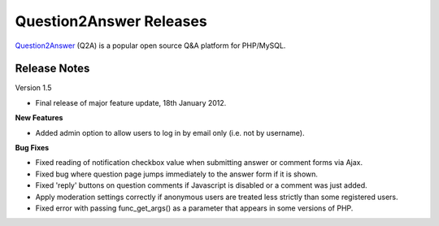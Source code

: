 =========================
Question2Answer Releases
=========================
Question2Answer_ (Q2A) is a popular open source Q&A platform for PHP/MySQL.

--------------
Release Notes
--------------
Version 1.5

- Final release of major feature update, 18th January 2012.

**New Features**

- Added admin option to allow users to log in by email only (i.e. not by username).

**Bug Fixes**

- Fixed reading of notification checkbox value when submitting answer or comment forms via Ajax.
- Fixed bug where question page jumps immediately to the answer form if it is shown.
- Fixed 'reply' buttons on question comments if Javascript is disabled or a comment was just added.
- Apply moderation settings correctly if anonymous users are treated less strictly than some registered users.
- Fixed error with passing func_get_args() as a parameter that appears in some versions of PHP.




.. _Question2Answer: http://www.question2answer.org/